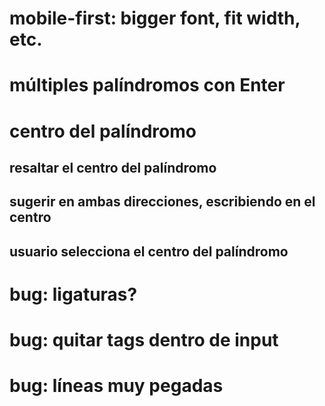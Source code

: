 * mobile-first: bigger font, fit width, etc.
* múltiples palíndromos con Enter
* centro del palíndromo
** resaltar el centro del palíndromo
** sugerir en ambas direcciones, escribiendo en el centro
** usuario selecciona el centro del palíndromo
* bug: ligaturas?
* bug: quitar tags dentro de input
* bug: líneas muy pegadas
